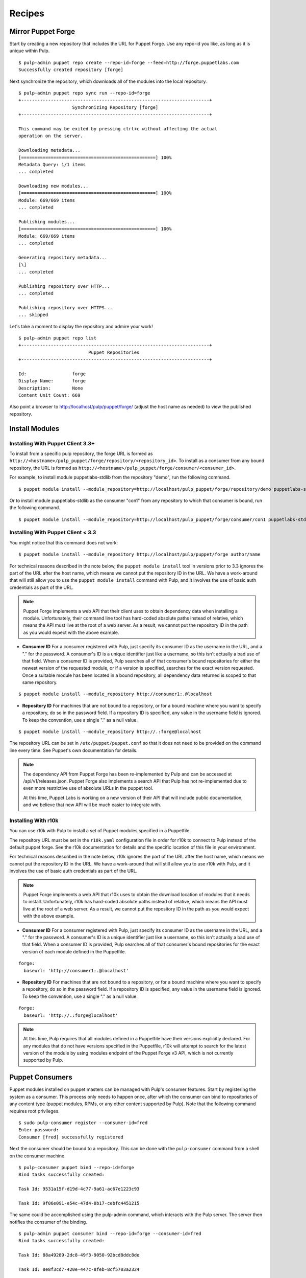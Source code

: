 Recipes
=======


Mirror Puppet Forge
-------------------

Start by creating a new repository that includes the URL for Puppet Forge. Use
any repo-id you like, as long as it is unique within Pulp.

::

  $ pulp-admin puppet repo create --repo-id=forge --feed=http://forge.puppetlabs.com
  Successfully created repository [forge]

Next synchronize the repository, which downloads all of the modules into the local
repository.

::

  $ pulp-admin puppet repo sync run --repo-id=forge
  +----------------------------------------------------------------------+
                      Synchronizing Repository [forge]
  +----------------------------------------------------------------------+

  This command may be exited by pressing ctrl+c without affecting the actual
  operation on the server.

  Downloading metadata...
  [==================================================] 100%
  Metadata Query: 1/1 items
  ... completed

  Downloading new modules...
  [==================================================] 100%
  Module: 669/669 items
  ... completed

  Publishing modules...
  [==================================================] 100%
  Module: 669/669 items
  ... completed

  Generating repository metadata...
  [\]
  ... completed

  Publishing repository over HTTP...
  ... completed

  Publishing repository over HTTPS...
  ... skipped

Let's take a moment to display the repository and admire your work!

::

  $ pulp-admin puppet repo list
  +----------------------------------------------------------------------+
                            Puppet Repositories
  +----------------------------------------------------------------------+

  Id:                 forge
  Display Name:       forge
  Description:        None
  Content Unit Count: 669

Also point a browser to
`http://localhost/pulp/puppet/forge/ <http://localhost/pulp/puppet/forge/>`_
(adjust the host name as needed) to view the published repository.

Install Modules
---------------

.. _install_post_33:

Installing With Puppet Client 3.3+
^^^^^^^^^^^^^^^^^^^^^^^^^^^^^^^^^^

To install from a specific pulp repository, the forge URL is formed
as ``http://<hostname>/pulp_puppet/forge/repository/<repository_id>``. To
install as a consumer from any bound repository, the URL is formed
as ``http://<hostname>/pulp_puppet/forge/consumer/<consumer_id>``.

For example, to install module puppetlabs-stdlib from the repository "demo",
run the following command.

::

  $ puppet module install --module_repository=http://localhost/pulp_puppet/forge/repository/demo puppetlabs-stdlib

Or to install module puppetlabs-stdlib as the consumer "con1" from any repository
to which that consumer is bound, run the following command.

::

  $ puppet module install --module_repository=http://localhost/pulp_puppet/forge/consumer/con1 puppetlabs-stdlib

Installing With Puppet Client < 3.3
^^^^^^^^^^^^^^^^^^^^^^^^^^^^^^^^^^^

You might notice that this command does not work:

::

  $ puppet module install --module_repository http://localhost/pulp/puppet/forge author/name

For technical reasons described in the note below, the ``puppet module install``
tool in versions prior to 3.3 ignores the part of the URL after the host name,
which means we cannot put the repository ID in the URL. We have a work-around
that will still allow you to use the ``puppet module install`` command with Pulp,
and it involves the use of basic auth credentials as part of the URL.

.. note:: Puppet Forge implements a web API that their client uses to obtain dependency
          data when installing a module. Unfortunately, their command line tool has
          hard-coded absolute paths instead of relative, which means the API must live at
          the root of a web server. As a result, we cannot put the repository ID in the
          path as you would expect with the above example.

- **Consumer ID** For a consumer registered with Pulp, just specify its consumer
  ID as the username in the URL, and a "." for the password. A consumer's ID is a
  unique identifier just like a username, so this isn't actually a bad use of
  that field. When a consumer ID is provided, Pulp searches all of that consumer's
  bound repositories for either the newest version of the requested module, or
  if a version is specified, searches for the exact version requested. Once a
  suitable module has been located in a bound repository, all dependency data
  returned is scoped to that same repository.

::

  $ puppet module install --module_repository http://consumer1:.@localhost

- **Repository ID** For machines that are not bound to a repository, or for a
  bound machine where you want to specify a repository, do so in the password
  field. If a repository ID is specified, any value in the username field is
  ignored. To keep the convention, use a single "." as a null value.

::

  $ puppet module install --module_repository http://.:forge@localhost

The repository URL can be set in ``/etc/puppet/puppet.conf`` so that it
does not need to be provided on the command line every time. See Puppet's own
documentation for details.

.. note:: The dependency API from Puppet Forge has been re-implemented by Pulp
          and can be accessed at /api/v1/releases.json. Puppet Forge also
          implements a search API that Pulp has not re-implemented due to even
          more restrictive use of absolute URLs in the puppet tool.

          At this time, Puppet Labs is working on a new version of their API that
          will include public documentation, and we believe that new API will be
          much easier to integrate with.

Installing With r10k
^^^^^^^^^^^^^^^^^^^^

You can use r10k with Pulp to install a set of Puppet modules specified in a Puppetfile.

The repository URL must be set in the ``r10k.yaml`` configuration file in order for
r10k to connect to Pulp instead of the default puppet forge. See the r10k
documentation for details and the specific location of this file in your environment.

For technical reasons described in the note below, r10k ignores the part of the
URL after the host name, which means we cannot put the repository ID in the URL.
We have a work-around that will still allow you to use r10k with Pulp,
and it involves the use of basic auth credentials as part of the URL.

.. note:: Puppet Forge implements a web API that r10k uses to obtain the download
          location of modules that it needs to install. Unfortunately, r10k has
          hard-coded absolute paths instead of relative, which means the API must
          live at the root of a web server. As a result, we cannot put the repository
          ID in the path as you would expect with the above example.

- **Consumer ID** For a consumer registered with Pulp, just specify its consumer
  ID as the username in the URL, and a "." for the password. A consumer's ID is a
  unique identifier just like a username, so this isn't actually a bad use of
  that field. When a consumer ID is provided, Pulp searches all of that consumer's
  bound repositories for the exact version of each module defined in the Puppetfile.

::

  forge:
    baseurl: 'http://consumer1:.@localhost'

- **Repository ID** For machines that are not bound to a repository, or for a
  bound machine where you want to specify a repository, do so in the password
  field. If a repository ID is specified, any value in the username field is
  ignored. To keep the convention, use a single "." as a null value.

::

  forge:
    baseurl: 'http://.:forge@localhost'

.. note:: At this time, Pulp requires that all modules defined in a Puppetfile
          have their versions explicitly declared. For any modules that do not
          have versions specified in the Puppetfile, r10k will attempt to search for
          the latest version of the module by using modules endpoint of the Puppet
          Forge v3 API, which is not currently supported by Pulp.


Puppet Consumers
----------------

Puppet modules installed on puppet masters can be managed with Pulp's consumer
features. Start by registering the system as a consumer. This process only
needs to happen once, after which the consumer can bind to repositories of any
content type (puppet modules, RPMs, or any other content supported by Pulp).
Note that the following command requires root privileges.

::

    $ sudo pulp-consumer register --consumer-id=fred
    Enter password:
    Consumer [fred] successfully registered

Next the consumer should be bound to a repository. This can be done with the
``pulp-consumer`` command from a shell on the consumer machine.

::

    $ pulp-consumer puppet bind --repo-id=forge
    Bind tasks successfully created:

    Task Id: 9531a15f-d19d-4c77-9a61-ac67e1223c93

    Task Id: 9f06e091-e54c-47d4-8b17-cebfc4451215

The same could be accomplished using the pulp-admin command, which interacts with
the Pulp server. The server then notifies the consumer of the binding.

::

    $ pulp-admin puppet consumer bind --repo-id=forge --consumer-id=fred
    Bind tasks successfully created:

    Task Id: 88a49289-2dc8-49f3-9050-92bcd8ddc8de

    Task Id: 8e8f3cd7-420e-447c-8feb-8cf5703a2324

Either way, we can now see from pulp-admin that the consumer is bound to the
repository with ID "forge".

::

    $ pulp-admin consumer list
    +----------------------------------------------------------------------+
                                   Consumers
    +----------------------------------------------------------------------+

    Id:            fred
    Display Name:  fred
    Description:   None
    Bindings:
      Confirmed:   forge
      Unconfirmed:
    Notes:


Install
^^^^^^^

For install requests, Pulp will search all repositories to which the consumer is
bound to find the requested module. If no version is specified, it will find the
newest version available. Once the module has been found in a repository,
dependency resolution will occur only within that repository. The install
command will automatically install any dependencies.

This example installs a specific version of the ``puppetlabs/stdlib`` module.

::

    $ pulp-admin puppet consumer install run --consumer-id=fred -u puppetlabs/stdlib/3.1.1
    This command may be exited via ctrl+c without affecting the request.

    [\]
    1 change was made

    Install Succeeded


Update
^^^^^^

Updates follow the same repository matching process as installs. This example
updates the ``puppetlabs/stdlib`` module. Since a version is not specified, the
newest available version will be installed.

::

    $ pulp-admin puppet consumer update run --consumer-id=fred -u puppetlabs/stdlib
    Update task created with id [ 672d34e9-e0c3-40ea-942f-76da2d7dbad1 ]

    This command may be exited via ctrl+c without affecting the request.

    [|]
    1 change was made

    Update Succeeded


Uninstall
^^^^^^^^^

Uninstall requests merely uninstall the specified module.

::

    $ pulp-admin puppet consumer uninstall run --consumer-id=fred -u puppetlabs/stdlib
    Uninstall task created with id [ 0f040d05-d37d-4a4d-a1aa-1c882aeea771 ]

    This command may be exited via ctrl+c without affecting the request.

    [-]
    Waiting to begin
    1 change was made

    Uninstall Succeeded


Building and Importing Modules
------------------------------

Start by creating a working directory. The directory will be used for git cloning and for building
puppet modules.  This directory will be the *feed* for our Pulp repository.  Use any directory you
like so long as you have *write* and *execute* permissions.

::

 $ sudo mkdir -p /opt/puppet/modules
 $ sudo chmod -R 777 /opt/puppet

Next, create a new repository that specifies a feed URL for the directory that will be created in a
subsequent step. Use any repo-id you like, as long as it is unique within Pulp.

::

  $ pulp-admin puppet repo create --repo-id=puppet-builds --feed=file:///opt/puppet/modules/
  Successfully created repository [puppet-builds]

Next, build the puppet modules from source. The ``pulp-puppet-module-builder`` tool is provided
with Pulp puppet support to make this step easier. The tool uses the
`puppet module <http://docs.puppetlabs.com/references/3.4.0/man/module.html>`_ tool to build
modules.  It also supports basic `Git <http://git-scm.com>`_ repository operations such a cloning and
the checkout of branches and tags to simplify the building and importing of pupppet modules from
git repositories.

.. see:: ``pulp-puppet-module-builder --help`` for usage and options.

In this example, we will build the ``puppetlabs-xinitd`` module provided by the Puppet Labs git
repository using ``pulp-puppet-module-builder``.

::

 $ cd /opt/puppet
 $ pulp-puppet-module-builder --url=https://github.com/puppetlabs/puppetlabs-xinetd -o ../modules
 cd /opt/puppet
 git clone --recursive https://github.com/puppetlabs/puppetlabs-xinetd
 cd puppetlabs-xinetd
 git status
 git remote show -n origin
 git fetch
 git fetch --tags
 git pull
 find . -name init.pp
 puppet module build .
 mkdir -p ../modules
 cp ./pkg/puppetlabs-xinetd-1.2.0.tar.gz ../modules
 cd ../modules
 cd /opt/puppet/puppetlabs-xinetd
 cd /opt/puppet

Listing of ``/opt/puppet/modules``:

::

 -rw-rw-r-- 1 demo demo  101 Jan 29 09:46 PULP_MANIFEST
 -rw-rw-r-- 1 demo demo 6127 Jan 29 09:46 puppetlabs-xinetd-1.2.0.tar.gz

The content of PULP_MANIFEST:

::

 puppetlabs-xinetd-1.2.0.tar.gz,344bfa47dc88b17d91a8b4a32ab6b8cbc12346a59e9898fce29c235eab672958,6127

Next synchronize the repository, which imports all of the modules into the local Pulp repository.
When the directory containing the built modules is located on another host and served by http,
the feed URL for the manifest may be ``http://`` instead of `file://`` in which case, the manifest
and modules are downloaded into a temporary location.

::

  $ pulp-admin puppet repo sync run --repo-id=puppet-builds
  +----------------------------------------------------------------------+
                 Synchronizing Repository [puppet-builds]
  +----------------------------------------------------------------------+

  This command may be exited by pressing ctrl+c without affecting the actual
  operation on the server.

  Downloading metadata...
  [==================================================] 100%
  Metadata Query: 1/1 items
  ... completed

  Downloading new modules...
  [==================================================] 100%
  Module: 1/1 items
  ... completed

  Publishing modules...
  [==================================================] 100%
  Module: 1/1 items
  ... completed

  Generating repository metadata...
  [\]
  ... completed

  Publishing repository over HTTP...
  ... completed

  Publishing repository over HTTPS...
  ... skipped


.. note::
 The ``pulp-puppet-module-builder`` requires that module source layout conform to
 Puppet Labs standard module
 `layout <http://docs.puppetlabs.com/puppet/2.7/reference/modules_fundamentals.html#module-layout>`_






